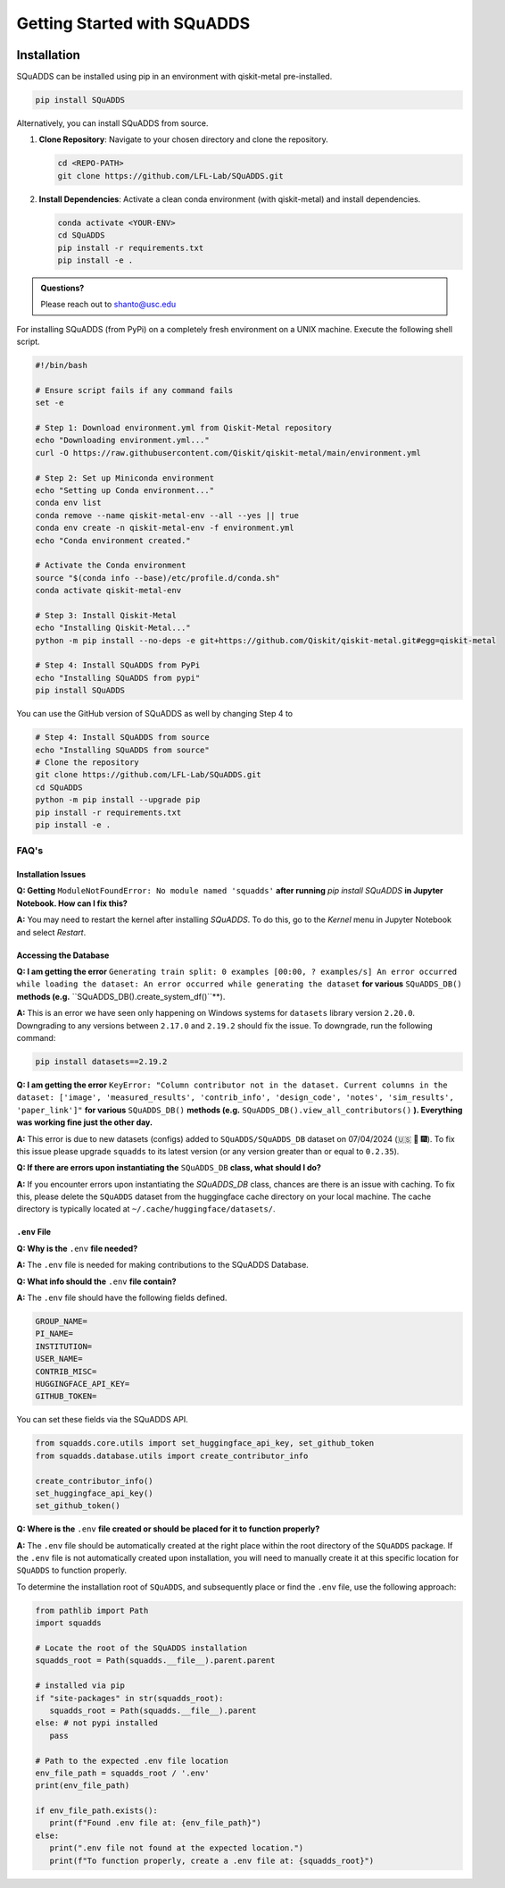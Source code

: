 Getting Started with SQuADDS
============================

.. image:: https://img.shields.io/badge/-Setup-blue
   :alt: Setup

Installation
------------

SQuADDS can be installed using pip in an environment with qiskit-metal pre-installed.

.. code-block:: bash

   pip install SQuADDS

Alternatively, you can install SQuADDS from source.

1. **Clone Repository**: 
   Navigate to your chosen directory and clone the repository.

   .. code-block:: bash

      cd <REPO-PATH>
      git clone https://github.com/LFL-Lab/SQuADDS.git

2. **Install Dependencies**: 
   Activate a clean conda environment (with qiskit-metal) and install dependencies.

   .. code-block:: bash

      conda activate <YOUR-ENV>
      cd SQuADDS
      pip install -r requirements.txt
      pip install -e . 

.. admonition:: Questions?

   Please reach out to `shanto@usc.edu <mailto:shanto@usc.edu>`__

For installing SQuADDS (from PyPi) on a completely fresh environment on a UNIX machine. Execute the following shell script.

.. code-block:: bash

   #!/bin/bash

   # Ensure script fails if any command fails
   set -e

   # Step 1: Download environment.yml from Qiskit-Metal repository
   echo "Downloading environment.yml..."
   curl -O https://raw.githubusercontent.com/Qiskit/qiskit-metal/main/environment.yml

   # Step 2: Set up Miniconda environment
   echo "Setting up Conda environment..."
   conda env list
   conda remove --name qiskit-metal-env --all --yes || true
   conda env create -n qiskit-metal-env -f environment.yml
   echo "Conda environment created."

   # Activate the Conda environment
   source "$(conda info --base)/etc/profile.d/conda.sh"
   conda activate qiskit-metal-env

   # Step 3: Install Qiskit-Metal
   echo "Installing Qiskit-Metal..."
   python -m pip install --no-deps -e git+https://github.com/Qiskit/qiskit-metal.git#egg=qiskit-metal

   # Step 4: Install SQuADDS from PyPi
   echo "Installing SQuADDS from pypi"
   pip install SQuADDS

You can use the GitHub version of SQuADDS as well by changing Step 4 to

.. code-block:: bash

   # Step 4: Install SQuADDS from source
   echo "Installing SQuADDS from source"
   # Clone the repository
   git clone https://github.com/LFL-Lab/SQuADDS.git
   cd SQuADDS
   python -m pip install --upgrade pip
   pip install -r requirements.txt
   pip install -e .

********************************
FAQ's
********************************

--------------------
Installation Issues
--------------------

**Q: Getting** ``ModuleNotFoundError: No module named 'squadds'`` **after running** `pip install SQuADDS` **in Jupyter Notebook. How can I fix this?**

**A:** You may need to restart the kernel after installing `SQuADDS`. To do this, go to the `Kernel` menu in Jupyter Notebook and select `Restart`.

-----------------------
Accessing the Database
-----------------------

**Q: I am getting the error** ``Generating train split: 0 examples [00:00, ? examples/s] An error occurred while loading the dataset: An error occurred while generating the dataset`` **for various** ``SQuADDS_DB()`` **methods (e.g.** ``SQuADDS_DB().create_system_df()``**). 
 
**A:** This is an error we have seen only happening on Windows systems for ``datasets`` library version ``2.20.0``. Downgrading to any versions between ``2.17.0`` and ``2.19.2`` should fix the issue. To downgrade, run the following command:

.. code-block:: bash

   pip install datasets==2.19.2


**Q: I am getting the error** ``KeyError: "Column contributor not in the dataset. Current columns in the dataset: ['image', 'measured_results', 'contrib_info', 'design_code', 'notes', 'sim_results', 'paper_link']"`` **for various** ``SQuADDS_DB()`` **methods (e.g.** ``SQuADDS_DB().view_all_contributors()`` **). Everything was working fine just the other day.**

**A:** This error is due to new datasets (configs) added to ``SQuADDS/SQuADDS_DB`` dataset on 07/04/2024 (🇺🇸 🦅 🎆). To fix this issue please upgrade ``squadds`` to its latest version (or any version greater than or equal to ``0.2.35``).

**Q: If there are errors upon instantiating the** ``SQuADDS_DB`` **class, what should I do?**

**A:** If you encounter errors upon instantiating the `SQuADDS_DB` class, chances are there is an issue with caching. To fix this, please delete the ``SQuADDS`` dataset from the huggingface cache directory on your local machine. The cache directory is typically located at ``~/.cache/huggingface/datasets/``.

-------------
``.env`` File 
-------------

**Q: Why is the** ``.env`` **file needed?**

**A:** The ``.env`` file is needed for making contributions to the SQuADDS Database.

**Q: What info should the** ``.env`` **file contain?**

**A:** The ``.env`` file should have the following fields defined.

.. code-block:: bash

   GROUP_NAME=
   PI_NAME=
   INSTITUTION=
   USER_NAME=
   CONTRIB_MISC=
   HUGGINGFACE_API_KEY=
   GITHUB_TOKEN=

You can set these fields via the SQuADDS API.

.. code-block:: python

   from squadds.core.utils import set_huggingface_api_key, set_github_token
   from squadds.database.utils import create_contributor_info

   create_contributor_info()
   set_huggingface_api_key()
   set_github_token()

**Q: Where is the** ``.env`` **file created or should be placed for it to function properly?**

**A:** The ``.env`` file should be automatically created at the right place within the root directory of the ``SQuADDS`` package. If the ``.env`` file is not automatically created upon installation, you will need to manually create it at this specific location for ``SQuADDS`` to function properly.

To determine the installation root of ``SQuADDS``, and subsequently place or find the ``.env`` file, use the following approach:


.. code-block:: python

   from pathlib import Path
   import squadds

   # Locate the root of the SQuADDS installation
   squadds_root = Path(squadds.__file__).parent.parent

   # installed via pip
   if "site-packages" in str(squadds_root):
      squadds_root = Path(squadds.__file__).parent
   else: # not pypi installed
      pass

   # Path to the expected .env file location
   env_file_path = squadds_root / '.env'
   print(env_file_path)

   if env_file_path.exists():
      print(f"Found .env file at: {env_file_path}")
   else:
      print(".env file not found at the expected location.")
      print(f"To function properly, create a .env file at: {squadds_root}")

